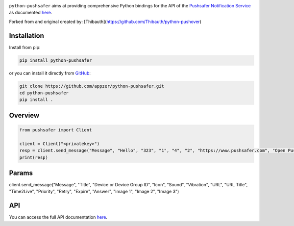 .. image:: https://www.pushsafer.com/de/assets/logos/logo.png
    :alt: Pushsafer.com
    :width: 100%
    :align: center

``python-pushsafer`` aims at providing comprehensive Python bindings for the API
of the `Pushsafer Notification Service`_ as documented here__.

.. _Pushsafer Notification Service: https://www.pushsafer.com/ 
.. __: https://www.pushsafer.com/en/pushapi

Forked from and original created by: [Thibauth](https://github.com/Thibauth/python-pushover)

Installation
------------

Install from pip:

.. code-block::
   bash

   pip install python-pushsafer

or you can install it directly from GitHub_:

.. code-block::
    bash

    git clone https://github.com/appzer/python-pushsafer.git
    cd python-pushsafer
    pip install .

.. _GitHub: https://github.com/appzer/python-pushsafer

Overview
--------

.. code-block::
    python

    from pushsafer import Client

    client = Client("<privatekey>")
    resp = client.send_message("Message", "Hello", "323", "1", "4", "2", "https://www.pushsafer.com", "Open Pushsafer", "0", "2", "60", "600", "1", "", "", "")
    print(resp)


Params
------
client.send_message("Message", "Title", "Device or Device Group ID", "Icon", "Sound", "Vibration", "URL", "URL Title", "Time2Live", "Priority", "Retry", "Expire", "Answer", "Image 1", "Image 2", "Image 3")
	
API
---

You can access the full API documentation here__.

.. __: https://www.pushsafer.com/en/pushapi
